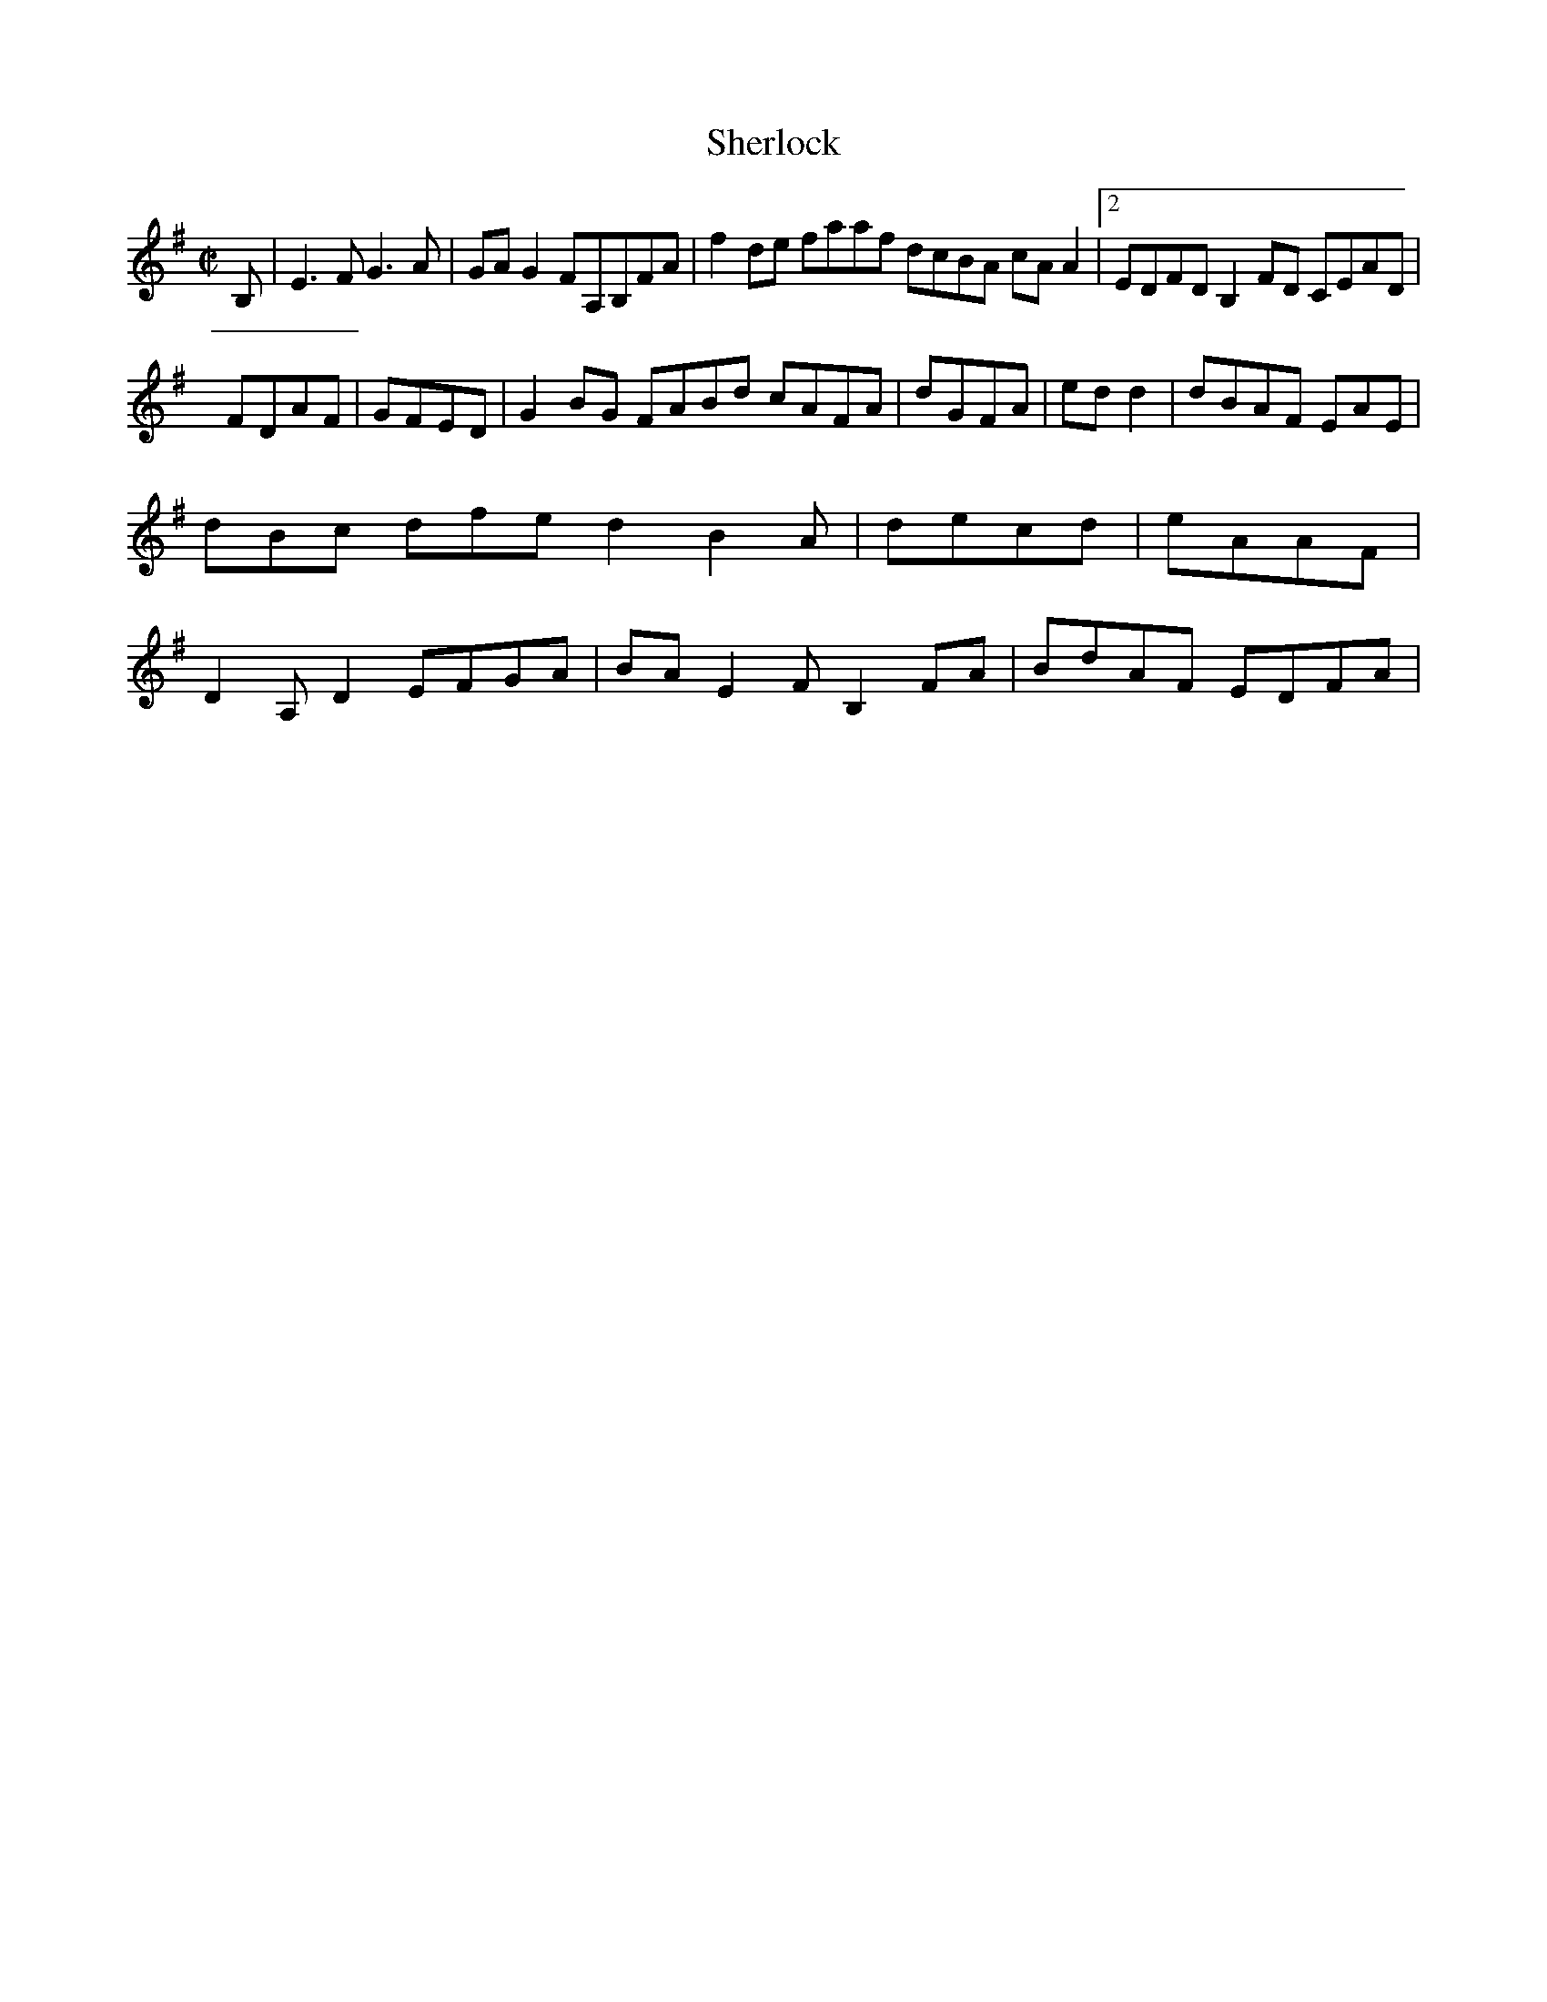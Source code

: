 X:50
T:Sherlock
Z: id:dc-hornpipe-45
M:C|
L:1/8
K:E Minor
B,|E3F G3A|GAG2 FA,B,FA|f2de faaf dcBA cAA2|[2 EDFD B,2FD CEAD|!
FDAF|GFED|G2BG FABd cAFA|dGFA|edd2|dBAF EAE|dBc dfe d2 B2A|decd|eAAF|D2A,D2 EFGA|BAE2 FB,2FA|BdAF EDFA|